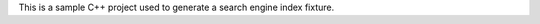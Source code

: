 This is a sample C++ project used to generate a search engine index fixture.

.. cpp:class:: public Sphinx

   The description of Sphinx class.
